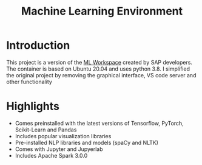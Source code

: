 #+TITLE: Machine Learning Environment

* Introduction

This project is a version of the [[https://github.com/ml-tooling/ml-workspace][ML Workspace]] created by SAP developers. The container is based on Ubuntu 20.04 and uses python 3.8. I simplified the original project by removing the graphical interface, VS code server and other functionality

* Highlights

- Comes preinstalled with the latest versions of Tensorflow, PyTorch, Scikit-Learn and Pandas
- Includes popular visualization libraries
- Pre-installed NLP libraries and models (spaCy and NLTK)
- Comes with Jupyter and Jupyerlab
- Includes Apache Spark 3.0.0
